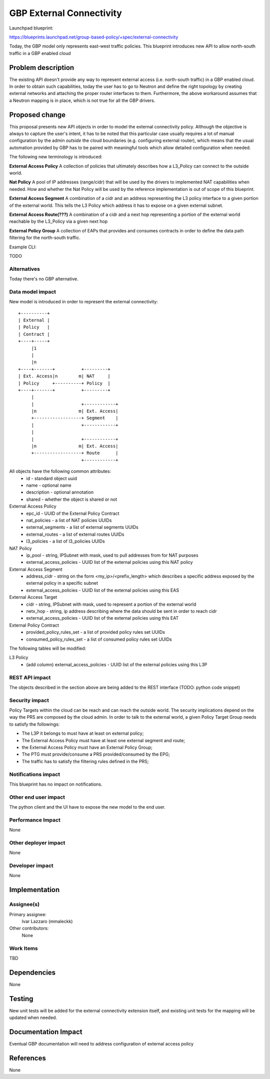 ..
 This work is licensed under a Creative Commons Attribution 3.0 Unported
 License.

 http://creativecommons.org/licenses/by/3.0/legalcode

==========================================
GBP External Connectivity
==========================================

Launchpad blueprint:

https://blueprints.launchpad.net/group-based-policy/+spec/external-connectivity

Today, the GBP model only represents east-west traffic policies.
This blueprint introduces new API to allow north-south traffic in
a GBP enabled cloud


Problem description
===================

The existing API doesn't provide any way to represent external access
(i.e. north-south traffic) in a GBP enabled cloud.
In order to obtain such capabilities, today the user has to go to
Neutron and define the right topology by creating external networks
and attaching the proper router interfaces to them.
Furthermore, the above workaround assumes that a Neutron mapping is
in place, which is not true for all the GBP drivers.

Proposed change
===============

This proposal presents new API objects in order to model the external
connectivity policy. Although the objective is always to capture
the user's intent, it has to be noted that this particular case usually
requires a lot of manual configuration by the admin *outside* the cloud
boundaries (e.g. configuring external router), which means that the
usual automation provided by GBP has to be paired with meaningful tools
which allow detailed configuration when needed.

The following new terminology is introduced:

**External Access Policy** A collection of policies that ultimately
describes how a L3_Policy can connect to the outside world.

**Nat Policy** A pool of IP addresses (range/cidr) that will be used
by the drivers to implemented NAT capabilities when needed. How
and whether the Nat Policy will be used by the reference implementation
is out of scope of this blueprint.

**External Access Segment** A combination of a cidr and an address
representing the L3 policy interface to a given portion of the
external world. This tells the L3 Policy which address it has to
expose on a given external subnet.

**External Access Route(???)** A combination of a cidr and a next hop
representing a portion of the external world reachable by the L3_Policy
via a given next hop

**External Policy Group** A collection of EAPs that provides and
consumes contracts in order to define the data path filtering for the
north-south traffic.

Example CLI:

TODO

Alternatives
------------

Today there's no GBP alternative.

Data model impact
-----------------

New model is introduced in order to represent the external
connectivity::

 +----------+
 | External |
 | Policy   |
 | Contract |
 +----+-----+
      |1                               
      |
      |n
 +----+-------+          +---------+    
 | Ext. Access|n        m| NAT     |    
 | Policy     +----------+ Policy  |    
 +----+-------+          +---------+    
      |                               
      |                  +------------+    
      |n                m| Ext. Access|    
      +------------------+ Segment    |    
      |                  +------------+    
      |                               
      |                  +------------+    
      |n                m| Ext. Access|    
      +------------------+ Route      |    
                         +------------+    

All objects have the following common attributes:
  * id - standard object uuid
  * name - optional name
  * description - optional annotation
  * shared - whether the object is shared or not

External Access Policy
  * epc_id - UUID of the External Policy Contract 
  * nat_policies - a list of NAT policies UUIDs
  * external_segments - a list of external segments UUIDs
  * external_routes - a list of external routes UUIDs
  * l3_policies - a list of l3_policies UUIDs

NAT Policy
  * ip_pool - string, IPSubnet with mask, used to pull addresses from
    for NAT purposes
  * external_access_policies - UUID list of the external policies using 
    this NAT policy

External Access Segment
  * address_cidr - string on the form <my_ip>/<prefix_length> which describes
    a specific address exposed by the external policy in a specific subnet 
  * external_access_policies - UUID list of the external policies using this 
    EAS

External Access Target
  * cidr - string, IPSubnet with mask, used to represent a portion of the 
    external world
  * netx_hop - string, ip address describing where the data should be sent
    in order to reach cidr
  * external_access_policies - UUID list of the external policies using this 
    EAT

External Policy Contract
  * provided_policy_rules_set - a list of provided policy rules set UUIDs
  * consumed_policy_rules_set - a list of consumed policy rules set UUIDs

The following tables will be modified:

L3 Policy
  * (add column) external_access_policies -  UUID list of the external policies 
    using this L3P

REST API impact
---------------

The objects described in the section above are being added to the REST
interface (TODO: python code snippet)

Security impact
---------------

Policy Targets within the cloud can be reach and can reach the outside world.
The security implications depend on the way the PRS  are composed
by the cloud admin.
In order to talk to the external world, a given Policy Target Group
needs to satisfy the followings:

- The L3P it belongs to must have at least on external policy;
- The External Access Policy must have at least one external segment and route;
- the External Access Policy must have an External Policy Group;
- The PTG must provide/consume a PRS provided/consumed by the EPG;
- The traffic has to satisfy the filtering rules defined in the PRS;

Notifications impact
--------------------

This blueprint has no impact on notifications.

Other end user impact
---------------------

The python client and the UI have to expose the new model
to the end user.

Performance Impact
------------------

None

Other deployer impact
---------------------

None

Developer impact
----------------

None

Implementation
==============

Assignee(s)
-----------

Primary assignee:
 Ivar Lazzaro (mmaleckk) 

Other contributors:
  None

Work Items
----------

TBD

Dependencies
============

None

Testing
=======

New unit tests will be added for the external connectivity extension
itself, and existing unit tests for the mapping will be updated
when needed.

Documentation Impact
====================

Eventual GBP documentation will need to address configuration
of external access policy

References
==========

None

